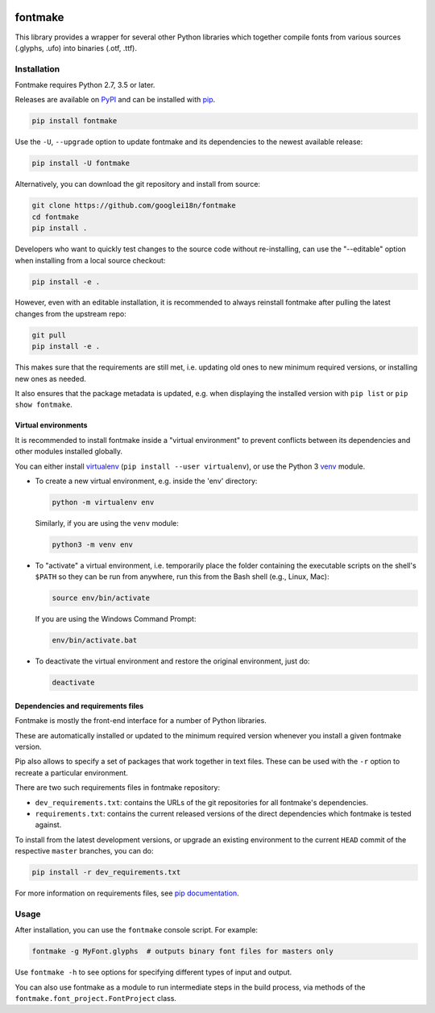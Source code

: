 |Travis Build Status| |Python Versions| |PyPI Version|

fontmake
========

This library provides a wrapper for several other Python libraries which
together compile fonts from various sources (.glyphs, .ufo) into
binaries (.otf, .ttf).


Installation
~~~~~~~~~~~~

Fontmake requires Python 2.7, 3.5 or later.

Releases are available on `PyPI`_ and can be installed with `pip`_.

.. code:: bash

    pip install fontmake

Use the ``-U``, ``--upgrade`` option to update fontmake and its dependencies
to the newest available release:

.. code:: bash

    pip install -U fontmake

Alternatively, you can download the git repository and install from source:

.. code:: bash

    git clone https://github.com/googlei18n/fontmake
    cd fontmake
    pip install .

Developers who want to quickly test changes to the source code without
re-installing, can use the "--editable" option when installing from a local
source checkout:

.. code:: bash

    pip install -e .

However, even with an editable installation, it is recommended to always
reinstall fontmake after pulling the latest changes from the upstream repo:

.. code:: bash

    git pull
    pip install -e .

This makes sure that the requirements are still met, i.e. updating old ones
to new minimum required versions, or installing new ones as needed.

It also ensures that the package metadata is updated, e.g. when displaying the
installed version with ``pip list`` or ``pip show fontmake``.


Virtual environments
--------------------

It is recommended to install fontmake inside a "virtual environment" to prevent
conflicts between its dependencies and other modules installed globally.

You can either install `virtualenv`_ (``pip install --user virtualenv``), or
use the Python 3 `venv`_ module.

- To create a new virtual environment, e.g. inside the 'env' directory:

  .. code:: bash

      python -m virtualenv env

  Similarly, if you are using the ``venv`` module:

  .. code:: bash

      python3 -m venv env

- To "activate" a virtual environment, i.e. temporarily place the folder
  containing the executable scripts on the shell's ``$PATH`` so they can be
  run from anywhere, run this from the Bash shell (e.g., Linux, Mac):

  .. code:: bash

      source env/bin/activate

  If you are using the Windows Command Prompt:

  .. code:: bash

      env/bin/activate.bat

- To deactivate the virtual environment and restore the original environment,
  just do:

  .. code:: bash

      deactivate


Dependencies and requirements files
-----------------------------------

Fontmake is mostly the front-end interface for a number of Python libraries.

These are automatically installed or updated to the minimum required version
whenever you install a given fontmake version.

Pip also allows to specify a set of packages that work together in text files.
These can be used with the ``-r`` option to recreate a particular environment.

There are two such requirements files in fontmake repository:

- ``dev_requirements.txt``: contains the URLs of the git repositories for
  all fontmake's dependencies.

- ``requirements.txt``: contains the current released versions of the direct
  dependencies which fontmake is tested against.

To install from the latest development versions, or upgrade an existing
environment to the current ``HEAD`` commit of the respective ``master``
branches, you can do:

.. code:: bash

    pip install -r dev_requirements.txt

For more information on requirements files, see `pip documentation`_.


Usage
~~~~~

After installation, you can use the ``fontmake`` console script. For example:

.. code:: bash

    fontmake -g MyFont.glyphs  # outputs binary font files for masters only

Use ``fontmake -h`` to see options for specifying different types of input and
output.

You can also use fontmake as a module to run intermediate steps in the build
process, via methods of the ``fontmake.font_project.FontProject`` class.

.. _virtualenv: https://virtualenv.pypa.io
.. _venv: https://docs.python.org/3/library/venv.html
.. _pip: https://pip.pypa.io
.. _pip documentation: https://pip.readthedocs.io/en/stable/user_guide/#requirements-files
.. _PyPI: https://pypi.org/project/fontmake
.. |Travis Build Status| image:: https://travis-ci.org/googlei18n/fontmake.svg
   :target: https://travis-ci.org/googlei18n/fontmake
.. |Python Versions| image:: https://img.shields.io/badge/python-2.7%2C%203.6-blue.svg
.. |PyPI Version| image:: https://img.shields.io/pypi/v/fontmake.svg
   :target: https://pypi.org/project/fontmake/
